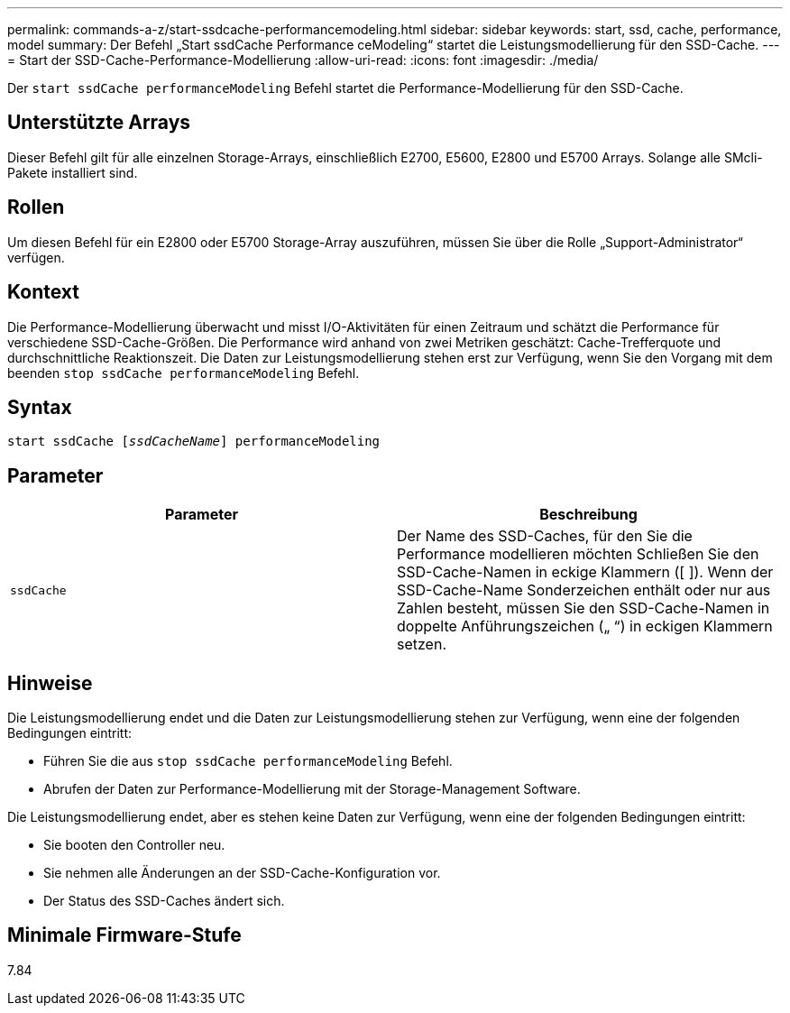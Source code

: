 ---
permalink: commands-a-z/start-ssdcache-performancemodeling.html 
sidebar: sidebar 
keywords: start, ssd, cache, performance, model 
summary: Der Befehl „Start ssdCache Performance ceModeling“ startet die Leistungsmodellierung für den SSD-Cache. 
---
= Start der SSD-Cache-Performance-Modellierung
:allow-uri-read: 
:icons: font
:imagesdir: ./media/


[role="lead"]
Der `start ssdCache performanceModeling` Befehl startet die Performance-Modellierung für den SSD-Cache.



== Unterstützte Arrays

Dieser Befehl gilt für alle einzelnen Storage-Arrays, einschließlich E2700, E5600, E2800 und E5700 Arrays. Solange alle SMcli-Pakete installiert sind.



== Rollen

Um diesen Befehl für ein E2800 oder E5700 Storage-Array auszuführen, müssen Sie über die Rolle „Support-Administrator“ verfügen.



== Kontext

Die Performance-Modellierung überwacht und misst I/O-Aktivitäten für einen Zeitraum und schätzt die Performance für verschiedene SSD-Cache-Größen. Die Performance wird anhand von zwei Metriken geschätzt: Cache-Trefferquote und durchschnittliche Reaktionszeit. Die Daten zur Leistungsmodellierung stehen erst zur Verfügung, wenn Sie den Vorgang mit dem beenden `stop ssdCache performanceModeling` Befehl.



== Syntax

[listing, subs="+macros"]
----
start ssdCache pass:quotes[[_ssdCacheName_]] performanceModeling
----


== Parameter

[cols="2*"]
|===
| Parameter | Beschreibung 


 a| 
`ssdCache`
 a| 
Der Name des SSD-Caches, für den Sie die Performance modellieren möchten Schließen Sie den SSD-Cache-Namen in eckige Klammern ([ ]). Wenn der SSD-Cache-Name Sonderzeichen enthält oder nur aus Zahlen besteht, müssen Sie den SSD-Cache-Namen in doppelte Anführungszeichen („ “) in eckigen Klammern setzen.

|===


== Hinweise

Die Leistungsmodellierung endet und die Daten zur Leistungsmodellierung stehen zur Verfügung, wenn eine der folgenden Bedingungen eintritt:

* Führen Sie die aus `stop ssdCache performanceModeling` Befehl.
* Abrufen der Daten zur Performance-Modellierung mit der Storage-Management Software.


Die Leistungsmodellierung endet, aber es stehen keine Daten zur Verfügung, wenn eine der folgenden Bedingungen eintritt:

* Sie booten den Controller neu.
* Sie nehmen alle Änderungen an der SSD-Cache-Konfiguration vor.
* Der Status des SSD-Caches ändert sich.




== Minimale Firmware-Stufe

7.84
